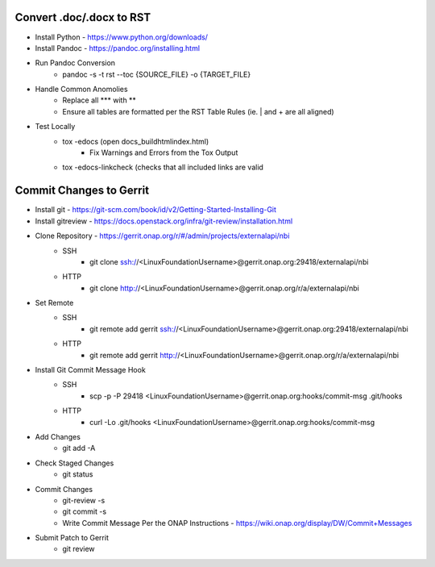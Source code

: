 Convert .doc/.docx to RST
=========================
- Install Python - https://www.python.org/downloads/
- Install Pandoc - https://pandoc.org/installing.html
- Run Pandoc Conversion
    - pandoc -s -t rst --toc {SOURCE_FILE} -o {TARGET_FILE}
- Handle Common Anomolies
    - Replace all \*** with \**
    - Ensure all tables are formatted per the RST Table Rules (ie. | and + are all aligned)
- Test Locally
    - tox -edocs            (open docs\_build\html\index.html)
        - Fix Warnings and Errors from the Tox Output
    - tox -edocs-linkcheck  (checks that all included links are valid



Commit Changes to Gerrit
========================
- Install git       - https://git-scm.com/book/id/v2/Getting-Started-Installing-Git
- Install gitreview - https://docs.openstack.org/infra/git-review/installation.html
- Clone Repository  - https://gerrit.onap.org/r/#/admin/projects/externalapi/nbi
    - SSH
        - git clone ssh://<LinuxFoundationUsername>@gerrit.onap.org:29418/externalapi/nbi
    - HTTP
        - git clone http://<LinuxFoundationUsername>@gerrit.onap.org/r/a/externalapi/nbi
- Set Remote
    - SSH
        - git remote add gerrit ssh://<LinuxFoundationUsername>@gerrit.onap.org:29418/externalapi/nbi
    - HTTP
        - git remote add gerrit http://<LinuxFoundationUsername>@gerrit.onap.org/r/a/externalapi/nbi
- Install Git Commit Message Hook
    - SSH
       - scp -p -P 29418 <LinuxFoundationUsername>@gerrit.onap.org:hooks/commit-msg .git/hooks
    - HTTP
        - curl -Lo .git/hooks  <LinuxFoundationUsername>@gerrit.onap.org:hooks/commit-msg
- Add Changes
    - git add -A
- Check Staged Changes
    - git status
- Commit Changes
    - git-review -s
    - git commit -s
    - Write Commit Message Per the ONAP Instructions - https://wiki.onap.org/display/DW/Commit+Messages
- Submit Patch to Gerrit
    - git review
